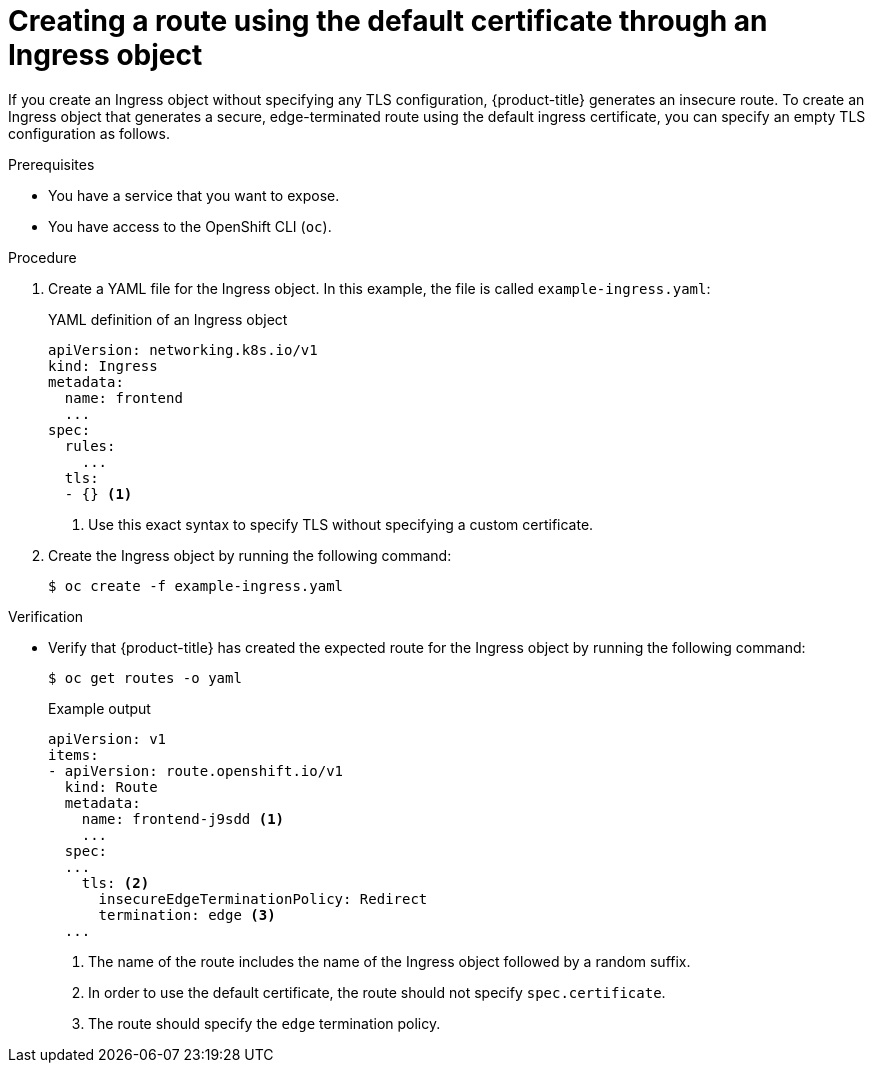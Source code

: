 // This is included in the following assemblies:
//
// * networking/routes/route-configuration.adoc
// * microshift_networking/microshift-configuring-routes.adoc

:_mod-docs-content-type: PROCEDURE
[id="nw-ingress-edge-route-default-certificate_{context}"]
= Creating a route using the default certificate through an Ingress object

If you create an Ingress object without specifying any TLS configuration, {product-title} generates an insecure route. To create an Ingress object that generates a secure, edge-terminated route using the default ingress certificate, you can specify an empty TLS configuration as follows.

.Prerequisites

* You have a service that you want to expose.
* You have access to the OpenShift CLI (`oc`).

.Procedure

. Create a YAML file for the Ingress object.  In this example, the file is called `example-ingress.yaml`:
+
.YAML definition of an Ingress object
[source,yaml]
----
apiVersion: networking.k8s.io/v1
kind: Ingress
metadata:
  name: frontend
  ...
spec:
  rules:
    ...
  tls:
  - {} <1>
----
+
<1> Use this exact syntax to specify TLS without specifying a custom certificate.

. Create the Ingress object by running the following command:
+
[source,terminal]
----
$ oc create -f example-ingress.yaml
----

.Verification

* Verify that {product-title} has created the expected route for the Ingress object by running the following command:
+
[source,terminal]
----
$ oc get routes -o yaml
----
+
.Example output
[source,yaml]
----
apiVersion: v1
items:
- apiVersion: route.openshift.io/v1
  kind: Route
  metadata:
    name: frontend-j9sdd <1>
    ...
  spec:
  ...
    tls: <2>
      insecureEdgeTerminationPolicy: Redirect
      termination: edge <3>
  ...
----
<1> The name of the route includes the name of the Ingress object followed by a random suffix.
<2> In order to use the default certificate, the route should not specify `spec.certificate`.
<3> The route should specify the `edge` termination policy.
